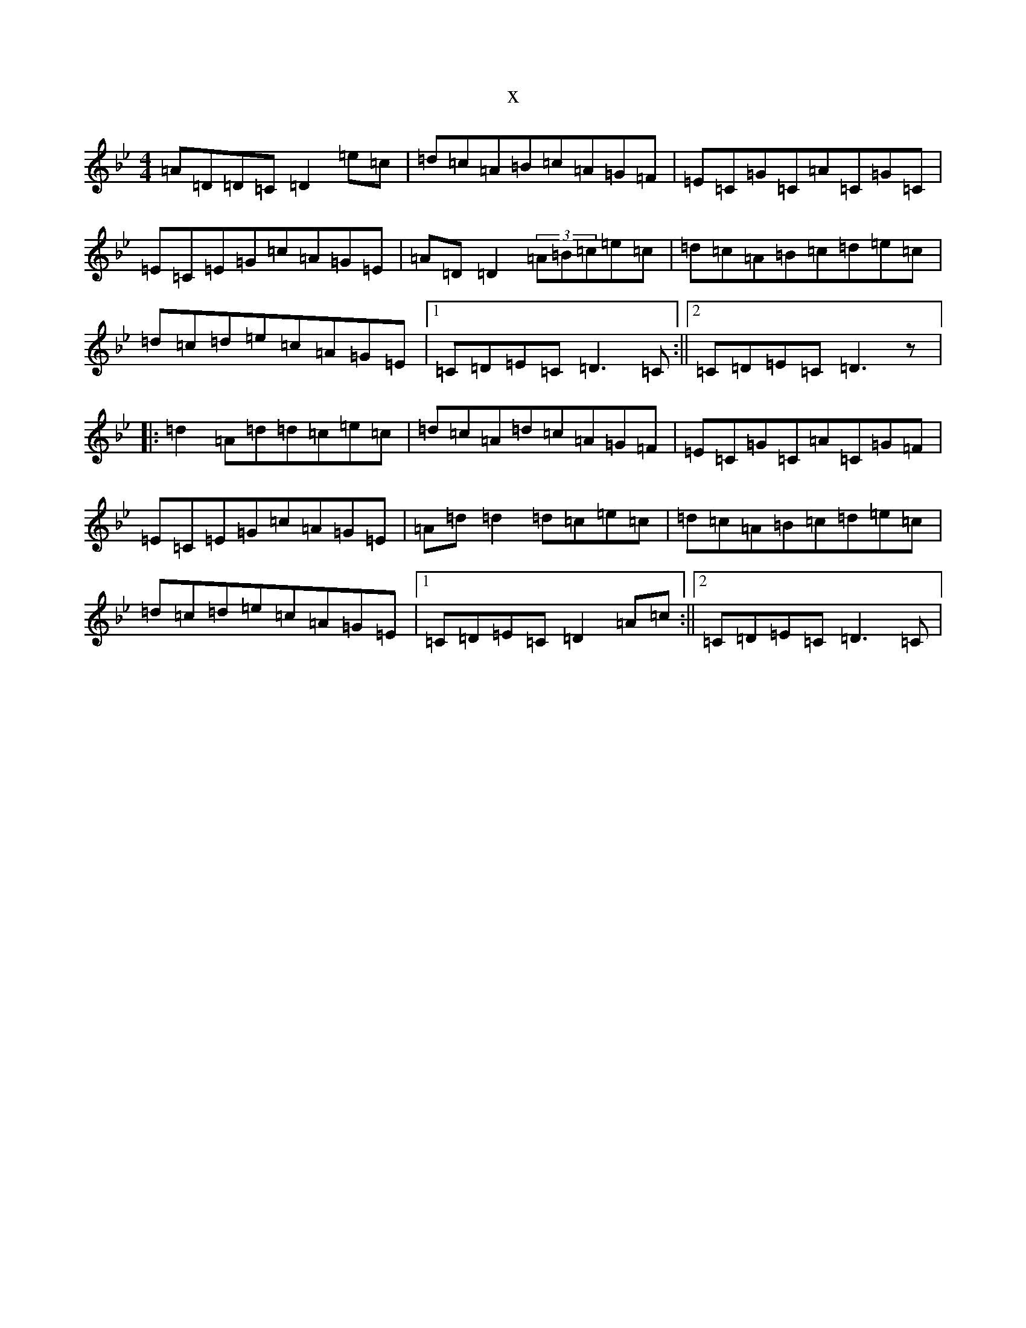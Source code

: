 X:3643
T:x
L:1/8
M:4/4
K: C Dorian
=A=D=D=C=D2=e=c|=d=c=A=B=c=A=G=F|=E=C=G=C=A=C=G=C|=E=C=E=G=c=A=G=E|=A=D=D2(3=A=B=c=e=c|=d=c=A=B=c=d=e=c|=d=c=d=e=c=A=G=E|1=C=D=E=C=D3=C:||2=C=D=E=C=D3z|:=d2=A=d=d=c=e=c|=d=c=A=d=c=A=G=F|=E=C=G=C=A=C=G=F|=E=C=E=G=c=A=G=E|=A=d=d2=d=c=e=c|=d=c=A=B=c=d=e=c|=d=c=d=e=c=A=G=E|1=C=D=E=C=D2=A=c:||2=C=D=E=C=D3=C|